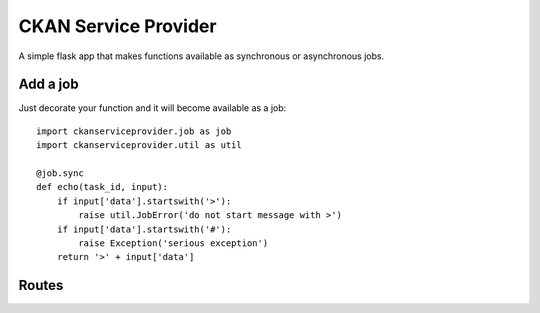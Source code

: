 CKAN Service Provider
=====================

A simple flask app that makes functions available as synchronous or asynchronous jobs.

Add a job
---------

Just decorate your function and it will become available as a job::

  import ckanserviceprovider.job as job
  import ckanserviceprovider.util as util

  @job.sync
  def echo(task_id, input):
      if input['data'].startswith('>'):
          raise util.JobError('do not start message with >')
      if input['data'].startswith('#'):
          raise Exception('serious exception')
      return '>' + input['data']


Routes
------

.. autoflask:: ckanserviceprovider.web:app
   :undoc-static:
   :include-empty-docstring:

